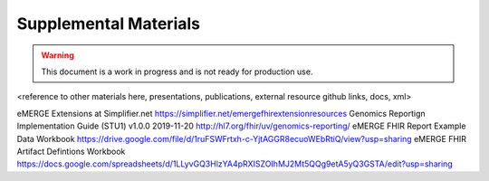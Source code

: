 .. _supp-materials:

Supplemental Materials
======================

.. Warning::
    This document is a work in progress and is not ready for production use.


<reference to other materials here, presentations, publications, external resource github links, docs, xml>

eMERGE Extensions at Simplifier.net https://simplifier.net/emergefhirextensionresources
Genomics Reportign Implementation Guide (STU1) v1.0.0 2019-11-20 http://hl7.org/fhir/uv/genomics-reporting/
eMERGE FHIR Report Example Data Workbook https://drive.google.com/file/d/1ruFSWFrtxh-c-YjtAGGR8ecuoWEbRtiQ/view?usp=sharing
eMERGE FHIR Artifact Defintions Workbook https://docs.google.com/spreadsheets/d/1LLyvGQ3HlzYA4pRXISZOIhMJ2Mt5QQg9etA5yQ3GSTA/edit?usp=sharing
